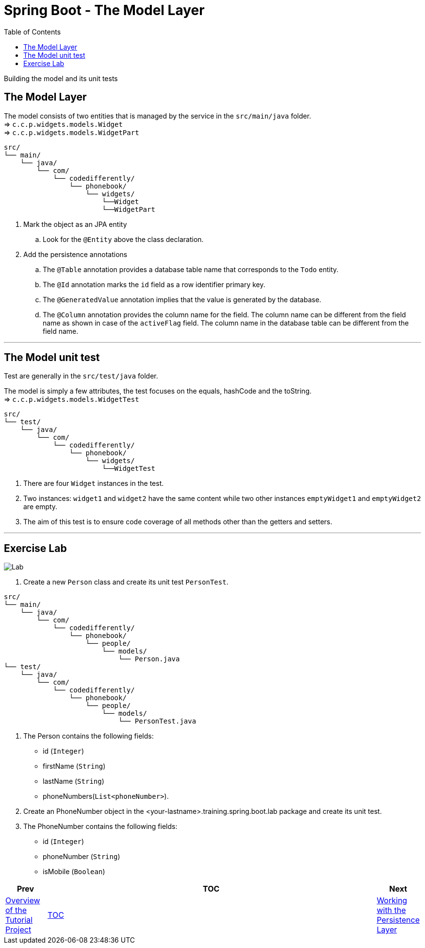 = Spring Boot - The Model Layer
:toc:
:toclevels: 4

Building the model and its unit tests

== The Model Layer
The model consists of two entities that is managed by the service in the `src/main/java` folder. +
⇒ `c.c.p.widgets.models.Widget` +
⇒ `c.c.p.widgets.models.WidgetPart` +

```
src/
└── main/
    └── java/
        └── com/
            └── codedifferently/
                └── phonebook/
                    └── widgets/
                        └──Widget
                        └──WidgetPart

```
. Mark the object as an JPA entity +
.. Look for the `@Entity` above the class declaration.

. Add the persistence annotations +
.. The `@Table` annotation provides a database table name that corresponds to the `Todo` entity.
.. The `@Id` annotation marks the `id` field as a row identifier primary key. +
.. The `@GeneratedValue` annotation implies that the value is generated by the database. +
.. The `@Column` annotation provides the column name for the field. The column name can be different
from the field name as shown in case of the `activeFlag` field. The column name in the database table
can be different from the field name.

'''

== The Model unit test
Test are generally in the `src/test/java` folder.

The model is simply a few attributes, the test focuses on the equals, hashCode and the toString. +
⇒ `c.c.p.widgets.models.WidgetTest`

```
src/
└── test/
    └── java/
        └── com/
            └── codedifferently/
                └── phonebook/
                    └── widgets/
                        └──WidgetTest
```

. There are four `Widget` instances in the test.
. Two instances: `widget1` and `widget2` have the same content while two other instances `emptyWidget1`
and `emptyWidget2` are empty.
. The aim of this test is to ensure code coverage of all methods other
than the getters and setters.

'''

== Exercise Lab

image:../../assets/images/labtime.png[Lab, align="center"]

. Create a new `Person` class and create its unit test `PersonTest`.
```
src/
└── main/
    └── java/
        └── com/
            └── codedifferently/
                └── phonebook/
                    └── people/
                        └── models/
                            └── Person.java
└── test/
    └── java/
        └── com/
            └── codedifferently/
                └── phonebook/
                    └── people/
                        └── models/
                            └── PersonTest.java

```
. The Person contains the following fields:
* id (`Integer`)
* firstName (`String`)
* lastName (`String`)
* phoneNumbers(`List<phoneNumber>`).

. Create an PhoneNumber object in the <your-lastname>.training.spring.boot.lab package and create its unit test.

. The PhoneNumber contains the following fields:
* id (`Integer`)
* phoneNumber (`String`)
* isMobile (`Boolean`)


[width=100%, cols="<10%,^80%,>10%",grid=none,frame=ends]
|===
| Prev | TOC | Next

| link:02_TutorialProjectOverview.adoc[Overview of the Tutorial Project]
| link:TableOfContents.adoc[TOC]
| link:05_DAOLayer.adoc[Working with the Persistence Layer]
|===
